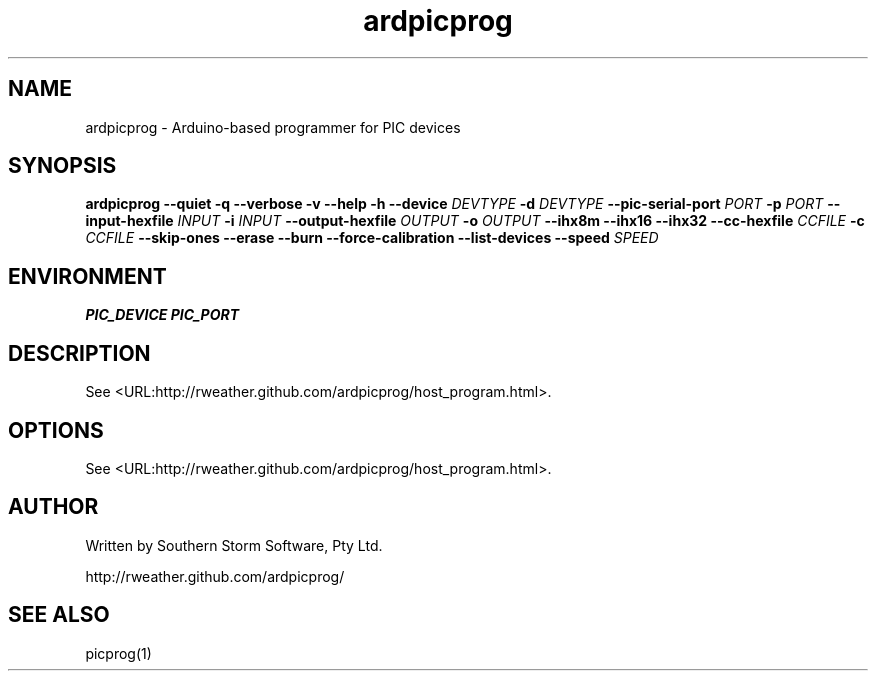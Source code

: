.\" Copyright (C) 2012  Southern Storm Software, Pty Ltd.
.\"
.\" This work is licensed under the Creative Commons Attribution-ShareAlike
.\" 2.5 Generic License. To view a copy of this license, visit
.\" http://creativecommons.org/licenses/by-sa/2.5/ or send a letter
.\" to Creative Commons, 444 Castro Street, Suite 900, Mountain View,
.\" California, 94041, USA.
.\"
.TH ardpicprog 1 "May 2012" "Southern Storm Software"
.SH NAME
ardpicprog \- Arduino-based programmer for PIC devices
.SH SYNOPSIS
\fBardpicprog\fR \fB--quiet -q --verbose -v --help -h --device\fR \fIDEVTYPE\fI \fB-d\fR \fIDEVTYPE\fR \fB--pic-serial-port\fR \fIPORT\fR \fB-p\fR \fIPORT\fR \fB--input-hexfile\fR \fIINPUT\fR \fB-i\fR \fIINPUT\fR \fB--output-hexfile\fR \fIOUTPUT\fR \fB-o\fR \fIOUTPUT\fR \fB--ihx8m --ihx16 --ihx32 --cc-hexfile\fR \fICCFILE\fR \fB-c\fR \fICCFILE\fR \fB--skip-ones --erase --burn --force-calibration --list-devices --speed\fR \fISPEED\fR
.SH ENVIRONMENT
.B PIC_DEVICE
.B PIC_PORT
.SH DESCRIPTION
See <URL:http://rweather.github.com/ardpicprog/host_program.html>.
.SH OPTIONS
See <URL:http://rweather.github.com/ardpicprog/host_program.html>.
.SH "AUTHOR"
Written by Southern Storm Software, Pty Ltd.

http://rweather.github.com/ardpicprog/
.SH "SEE ALSO"
picprog(1)
